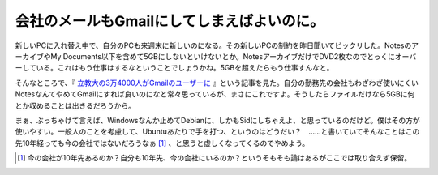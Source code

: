 会社のメールもGmailにしてしまえばよいのに。
===========================================

新しいPCに入れ替え中で、自分のPCも来週末に新しいのになる。その新しいPCの制約を昨日聞いてビックリした。NotesのアーカイブやMy Documents以下を含めて5GBにしないといけないとか。NotesアーカイブだけでDVD2枚なのでとっくにオーバーしている。これはもう仕事はするなということでしょうかね。5GBを超えたらもう仕事すんなと。

そんなところで、『 `立教大の3万4000人がGmailのユーザーに <http://www.atmarkit.co.jp/news/200811/06/googleapps.html>`_ 』という記事を見た。自分の勤務先の会社もわざわざ使いにくいNotesなんてやめてGmailにすれば良いのになと常々思っているが、まさにこれですよ。そうしたらファイルだけなら5GBに何とか収めることは出きるだろうから。

まぁ、ぶっちゃけて言えば、Windowsなんか止めてDebianに、しかもSidにしちゃえよ、と思っているのだけど。僕はその方が使いやすい。一般人のことを考慮して、Ubuntuあたりで手を打つ、というのはどうだい？　……と書いていてそんなことはこの先10年経っても今の会社ではないだろうなぁ [#]_ 、と思うと虚しくなってくるのでやめよう。




.. [#] 今の会社が10年先あるのか？自分も10年先、今の会社にいるのか？というそもそも論はあるがここでは取り合えず保留。


.. author:: default
.. categories:: work
.. comments::
